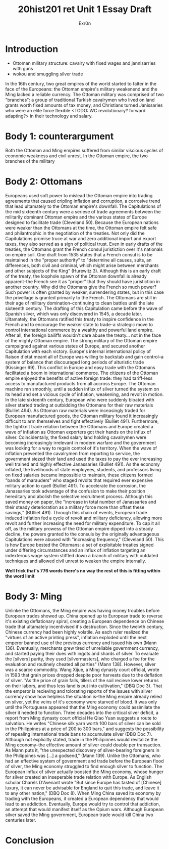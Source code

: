#+Title: 20hist201 ret Unit 1 Essay Draft
#+AUTHOR: Exr0n

* Introduction
  - Ottoman military structure: cavalry with fixed wages and jannisarries with guns
  - wokou and smuggling silver trade
  In the 16th century, two great empires of the world started to falter in the face of the Europeans: the Ottoman empire's military weakenend and the Ming lacked a reliable currency. The Ottoman military was comprised of two "branches": a group of traditional Turkish cavalrymen who lived on land grants worth fixed amounts of tax money, and Christians turned Janissaries who were an elite force flexible <TODO: WC revolutionary? forward adapting?> in their technology and salary.

* Body 1: counterargument
  Both the Ottoman and Ming empires suffered from similar viscious cycles of economic weakness and civil unrest.
  In the Ottoman empire, the two branches of the military 

* Body 2: Ottomans
  Europeans used soft power to mislead the Ottoman empire into trading agreements that caused cripling inflation and corruption, a corrosive trend that lead ultamately to the Ottoman empire's downfall.
  The Capitulations of the mid sixteenth century were a seriese of trade agreements between the militarily dominant Ottoman empire and the various states of Europe designed to facilitate trade (Cleveland 50). Because the European nations were weaker than the Ottomans at the time, the Ottoman empire felt safe and philantrophic in the negotiation of the treaties.
  Not only did the Capitulations promise truce at war and zero additional import and export taxes, they also served as a sign of political trust. Even in early drafts of the treaties, the Ottomans grant the French consul juristiction over it's nationals on empire soil. One draft from 1535 states that a French consul is to be maintained in the "proper authority" to "determine all causes, suits, an differences, both civil and criminal, which might arise between merchants and other subjects of the King" (Hurewitz 3). Although this is an early draft of the treaty, the loophole spawn of the Ottoman downfall is already apparent--the French see it as "proper" that they should have juristiction in another country.
  Why did the Ottomans give the French so much power? Such power is often granted by weaker, surrendering states, but in this case the privellage is granted primarily to the French. The Ottomans are still in their age of military domination--continuing to clean battles until the late sixteenth century. The drafting of this Capitulation came before the wave of Spanish silver, which was only discovered in 1545, a decade later. Ultamately, the Ottomans ratified this treaty to inspire confidence in the French and to encourage the weaker state to trade--a strategic move to control international commerce by a wealthy and powerful land empire. After all, the foreign bailiffs wouldn't dare abuse the treaty... not in the face of the mighty Ottoman empire. 
  The strong military of the Ottoman empire campaigned against various states of Europe, and secured another Capitulation with each victory. Europe's internal international policy of Raison d'etat meant all of Europe was willing to backstab and gain control--a system of balance that discouraged long periods of alturistic trade (Kissinger 69). This conflict in Europe and easy trade with the Ottomans facilitated a boom in international commerce. The citizens of the Ottoman empire enjoyed the benefits of active foreign trade: they had tariff-less access to manufactured products from all accross Europe. The Ottoman machine ran smoothly, until a sudden influx of silver turned the system on its head and set a vicious cycle of inflation, weakening, and revolt in motion.
  In the late sixteenth century, European who were suddenly bloated with silver started trading at outbidding the Ottomans for their raw materials (Bulliet 494). As Ottoman raw materials were inceasingly traded for European manufactured goods, the Ottoman military found it increasingly difficult to arm themselves and fight effectively (Bulliet 491). Furthermore, the tightknit trade relation between the Ottomans and Europe created a wave of inflation as Ottoman exporters got their hands on the influx of silver.
  Coincidentally, the fixed salary land holding cavalrymen were becoming increasingly irrelevant in modern warfare and the government was looking for a way to regain control of it's territory. When the wave of inflation prevented the cavalrymen from reporting to service, the government siezed their land and used the taxes to pay the ever increasing well trained and highly effective Janassaries (Bulliet 491). As the economy inflated, the livelihoods of state employees, students, and professors living on fixed salaries became impossible to maintain, these citizens formed "bands of marauders" who staged revolts that required ever expensive military action to quell (Bulliet 491).
  To accelerate the corrosion, the Janassaries took advantage of the confusion to make their position hereditary and abolish the selective recruitment process. Although this saved money on paper, the "increase in total number of Janassaries and their steady deterioration as a military force more than offset these savings," (BUlliet 491). Through this chain of events, European trade induced inflation fed a cycle of revolt and military deficiency, allowing more revolt and further increasing the need for military expenditure.
  To cap it all off, as the military prowess of the Ottoman empire dipped into a steady decline, the powers granted to the consuls by the originally advantageous Capitulations were abused with "increasing frequency," (Cleveland 50).
  This is how Europe bested the Ottomans: a set of exploitable treaties signed under differing circumstances and an influx of inflation targeting an indexterous wage system stiffled down a branch of military with outdated techniques and allowed civil unrest to weaken the empire internally.
  
*Well frick that's 776 words there's no way the rest of this is fitting within the word limit*

* Body 3: Ming
  Unlinke the Ottomans, the Ming empire was having money troubles before European trades showed up. 
  China opened up to European trade to reverse it's existing deflationary spiral, creating a European dependence on Chinese trade that ultamately incentivised it's destruction.
  Since the twelvth century, Chinese currency had been highly volatile. As each ruler realized the "virtues of an active printing press", inflation exploded until the next emperor banned use of the previous currency and issued his own (Mann 136).
  Eventually, merchants grew tired of unreliable government currency, and started paying their dues with ingots and shards of silver. To evaluate the [silvers] purity, they used [silvermasters], who charged a fee for the evaluation and routinely cheated all parties" (Mann 138).
  However, silver was a scarce commodity. Wang Xijue, a Ming dynasty court official, wrote in 1593 that grain prices dropped despite poor harvests due to the deflation of silver. "As the price of grain falls, tillers of the soil recieve lower returns on their labors, and thus less land is put into cultivation," (DBQ Doc 3). That the emperor is recieving and tolorating reports of the issues with silver currency show how helpless the situation is--the Ming empire already relied on silver, yet the veins of it's economy were starved of blood.
  It was only until the Portuguese appeared that the Ming economy could assimilate the silver it needed to function. Three decades into the critical silver deficit, a report from Ming dynasty court official He Qiao Yuan suggests a route to salvation. He writes "Chinese silk yarn worth 100 bars of silver can be sold in the Philippines at a price of 200 to 300 bars," and suggests the possibility of repealing international trade bans to accumulate silver (DBQ Doc 7). Although not explicitly stated, trade in the Philipinnes would revitalize the Ming economy--the effective amount of silver could double per transaction.
  As Mann puts it, "the unexpected discovery of silver-bearing foreigners in the Philippines was [...] a godsend," (Mann 139). Unlike the Ottomans, who had an effective system of government and trade before the European flood of silver, the Ming economy struggled to find enough silver to function. The European influx of silver actually boosted the Ming economy, whose hunger for silver created an inseperable trade relation with Europe.
  As English scholar Charels D'Avenant wrote "But since Europe has tasted of [Chinese] luxury, it can never be advisable for England to quit this trade, and leave it to any other nation," (DBQ Doc 8). When Ming China saved its economy by trading with the Europeans, it created a European dependency that would lead to an addiction. Eventually, Europe would try to control that addiction, an attempt that would manifest itself as the Opium wars. Although European silver saved the Ming government, European trade would kill China two centuries later. 

* Conclusion
